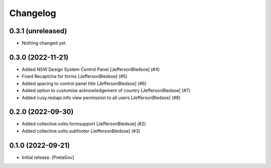 Changelog
=========


0.3.1 (unreleased)
------------------

- Nothing changed yet.


0.3.0 (2022-11-21)
------------------

- Added NSW Design System Control Panel
  [JeffersonBledsoe] (#4)
- Fixed Recaptcha for forms
  [JeffersonBledsoe] (#5)
- Added spacing to control panel title
  [JeffersonBledsoe] (#6)
- Added option to customise acknowledgement of country
  [JeffersonBledsoe] (#7)
- Added cusy.restapi.info view permission to all users
  [JeffersonBledsoe] (#8)


0.2.0 (2022-09-30)
------------------

- Added collective.volto.formsupport
  [JeffersonBledsoe] (#2)
- Added collective.volto.subfooter
  [JeffersonBledsoe] (#3)


0.1.0 (2022-09-21)
------------------

- Initial release.
  [PretaGov]
